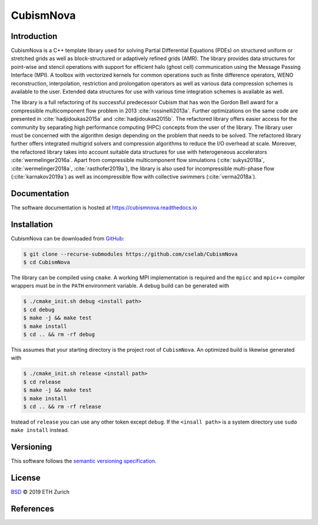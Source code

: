 .. File       : README.rst
.. Created    : Tue Jan 14 2020 06:34:44 PM (+0100)
.. Author     : Fabian Wermelinger
.. Description: CubismNova main README file
.. Copyright 2020 ETH Zurich. All Rights Reserved.

**********
CubismNova
**********

.. image:: https://badge.fury.io/gh/cselab%2FCubismNova.svg
   :target: https://badge.fury.io/gh/cselab%2FCubismNova
   :alt: Version
.. image:: https://img.shields.io/badge/license-BSD%202--Clause-orange.svg
   :target: LICENSE
   :alt: License
.. image:: https://circleci.com/gh/cselab/CubismNova.svg?style=shield
   :target: https://circleci.com/gh/cselab/CubismNova
   :alt: Build Status
.. image:: https://readthedocs.org/projects/cubismnova/badge/?version=latest
   :target: https://cubismnova.readthedocs.io/en/latest/?badge=latest
   :alt: Documentation Status

Introduction
============

CubismNova is a C++ template library used for solving Partial Differential
Equations (PDEs) on structured uniform or stretched grids as well as
block-structured or adaptively refined grids (AMR).  The library provides data
structures for point-wise and stencil operations with support for efficient halo
(ghost cell) communication using the Message Passing Interface (MPI).  A toolbox
with vectorized kernels for common operations such as finite difference
operators, WENO reconstruction, interpolation, restriction and prolongation
operators as well as various data compression schemes is available to the user.
Extended data structures for use with various time integration schemes is
available as well.

The library is a full refactoring of its successful predecessor Cubism that has
won the Gordon Bell award for a compressible multicomponent flow problem in 2013
:cite:`rossinelli2013a`.  Further optimizations on the same code are presented
in :cite:`hadjidoukas2015a` and :cite:`hadjidoukas2015b`.  The refactored
library offers easier access for the community by separating high performance
computing (HPC) concepts from the user of the library.  The library user must be
concerned with the algorithm design depending on the problem that needs to be
solved.  The refactored library further offers integrated multigrid solvers and
compression algorithms to reduce the I/O overhead at scale.  Moreover, the
refactored library takes into account suitable data structures for use with
heterogeneous accelerators :cite:`wermelinger2016a`.  Apart from compressible
multicomponent flow simulations (:cite:`sukys2018a`, :cite:`wermelinger2018a`,
:cite:`rasthofer2019a`), the library is also used for incompressible multi-phase
flow (:cite:`karnakov2019a`) as well as incompressible flow with collective
swimmers (:cite:`verma2018a`).

Documentation
=============

The software documentation is hosted at https://cubismnova.readthedocs.io

Installation
============

CubismNova can be downloaded from GitHub_:

.. code:: console

   $ git clone --recurse-submodules https://github.com/cselab/CubismNova
   $ cd CubismNova

The library can be compiled using ``cmake``.  A working MPI implementation is
required and the ``mpicc`` and ``mpic++`` compiler wrappers must be in the
``PATH`` environment variable.  A debug build can be generated with

.. code:: console

   $ ./cmake_init.sh debug <install path>
   $ cd debug
   $ make -j && make test
   $ make install
   $ cd .. && rm -rf debug

This assumes that your starting directory is the project root of ``CubismNova``.
An optimized build is likewise generated with

.. code:: console

   $ ./cmake_init.sh release <install path>
   $ cd release
   $ make -j && make test
   $ make install
   $ cd .. && rm -rf release

Instead of ``release`` you can use any other token except ``debug``.  If the
``<insall path>`` is a system directory use ``sudo make install`` instead.

Versioning
==========

This software follows the `semantic versioning specification`_.

License
=======

`BSD`_ © 2019 ETH Zurich

.. _BSD: LICENSE
.. _GitHub: https://github.com/cselab/CubismNova
.. _semantic versioning specification: https://semver.org/

References
==========

.. bibliography:: bibtex/references.bib
